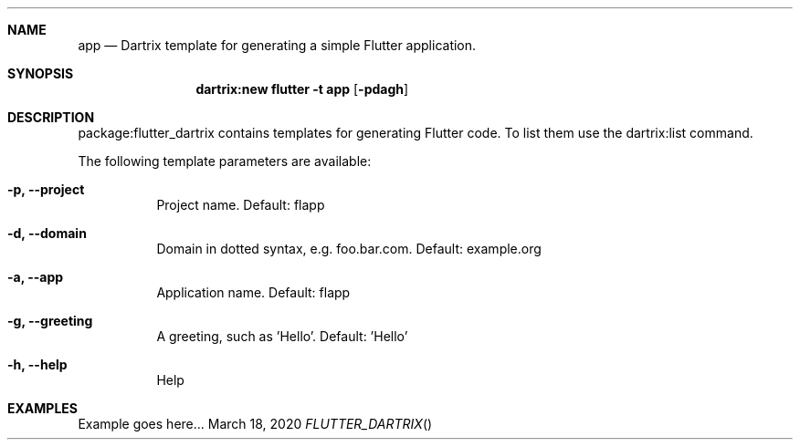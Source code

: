 .Dd March 18, 2020
.Dt FLUTTER_DARTRIX
.Sh NAME
.Nm app
.Nd Dartrix template for generating a simple Flutter application.
.Sh SYNOPSIS
.Nm dartrix:new flutter -t app
.Op Fl pdagh
.Sh DESCRIPTION
.Pp
package:flutter_dartrix contains templates for generating Flutter code.
To list them use the dartrix:list command.
.Pp
The following template parameters are available:
.Bl -tag -width indent
.It Fl p, -project
Project name. Default: flapp
.It Fl d, -domain
Domain in dotted syntax, e.g. foo.bar.com. Default: example.org
.It Fl a, -app
Application name. Default: flapp
.It Fl g, -greeting
A greeting, such as 'Hello'. Default: 'Hello'
.It Fl h, -help
Help
.El
.Sh EXAMPLES
Example goes here...
